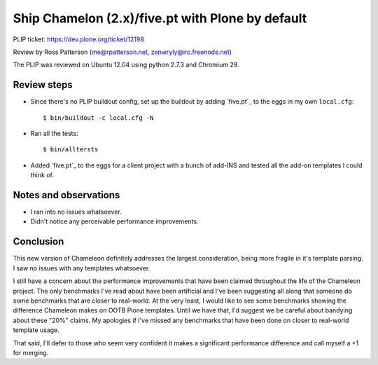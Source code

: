 Ship Chamelon (2.x)/five.pt with Plone by default
=================================================

PLIP ticket: https://dev.plone.org/ticket/12198

Review by Ross Patterson (me@rpatterson.net, zenwryly@irc.freenode.net)

The PLIP was reviewed on Ubuntu 12.04 using python 2.7.3 and Chromium 29.


Review steps
------------

- Since there's no PLIP buildout config, set up the buildout by adding
  `five.pt`_ to the eggs in my own ``local.cfg``::

  $ bin/buildout -c local.cfg -N

- Ran all the tests::

  $ bin/alltersts

- Added `five.pt`_ to the eggs for a client project with a bunch of
  add-INS and tested all the add-on templates I could think of.


Notes and observations
----------------------

- I ran into no issues whatsoever.

- Didn't notice any perceivable performance improvements.


Conclusion
----------

This new version of Chameleon definitely addresses the largest
consideration, being more fragile in it's template parsing.  I saw no
issues with any templates whatsoever.

I still have a concern about the performance improvements that have been
claimed throughout the life of the Chameleon project.  The only
benchmarks I've read about have been artificial and I've been
suggesting all along that someone do some benchmarks that are closer
to real-world.  At the very least, I would like to see some benchmarks
showing the difference Chameleon makes on OOTB Plone templates.  Until
we have that, I'd suggest we be careful about bandying about these
"20%" claims.  My apologies if I've missed any benchmarks that have
been done on closer to real-world template usage.

That said, I'll defer to those who seem very confident it makes a
significant performance difference and call myself a +1 for merging.
